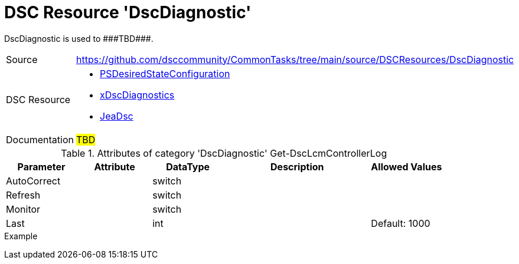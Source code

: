 // CommonTasks YAML Reference: DscDiagnostic
// =========================================

:YmlCategory: DscDiagnostic

:abstract:    {YmlCategory} is used to ###TBD###.

[#dscyml_dscdiagnostic, {YmlCategory}]
= DSC Resource '{YmlCategory}'

[[dscyml_dscdiagnostic_abstract, {abstract}]]
{abstract}


[cols="1,3a" options="autowidth" caption=]
|===
| Source         | https://github.com/dsccommunity/CommonTasks/tree/main/source/DSCResources/DscDiagnostic
| DSC Resource   | - https://docs.microsoft.com/en-us/powershell/module/psdesiredstateconfiguration/?view=powershell-5.1[PSDesiredStateConfiguration]
                   - https://github.com/dsccommunity/xDscDiagnostics[xDscDiagnostics]
                   - https://github.com/dsccommunity/JeaDsc[JeaDsc]
| Documentation  | ##TBD##
|===

.Attributes of category '{YmlCategory}' Get-DscLcmControllerLog
[cols="1,1,1,2a,1a" options="header"]
|===
| Parameter
| Attribute
| DataType
| Description
| Allowed Values

| AutoCorrect
|
| switch
|
|

| Refresh
|
| switch
|
|

| Monitor
|
| switch
|
|

| Last
|
| int
|
| Default: 1000

|===

.Example
[source, yaml]
----

----
